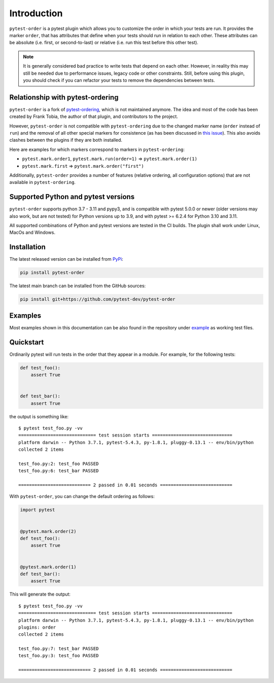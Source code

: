 Introduction
============
``pytest-order`` is a pytest plugin which allows you to customize the order
in which your tests are run. It provides the marker ``order``, that has
attributes that define when your tests should run in relation to each other.
These attributes can be absolute (i.e. first, or second-to-last) or relative
(i.e. run this test before this other test).

.. note::
  It is generally considered bad practice to write tests that depend on each
  other. However, in reality this may still be needed due to performance
  issues, legacy code or other constraints. Still, before using this plugin,
  you should check if you can refactor your tests to remove the dependencies
  between tests.

Relationship with pytest-ordering
---------------------------------
``pytest-order`` is a fork of
`pytest-ordering <https://github.com/ftobia/pytest-ordering>`__, which is
not maintained anymore. The idea and most of the code has been created by
Frank Tobia, the author of that plugin, and contributors to the project.

However, ``pytest-order`` is not compatible with ``pytest-ordering`` due to the
changed marker name (``order`` instead of ``run``) and the removal of all
other special markers for consistence (as has been discussed in
`this issue <https://github.com/ftobia/pytest-ordering/issues/38>`__). This
also avoids clashes between the plugins if they are both installed.

Here are examples for which markers correspond to markers in
``pytest-ordering``:

- ``pytest.mark.order1``, ``pytest.mark.run(order=1)`` => ``pytest.mark.order(1)``
- ``pytest.mark.first`` => ``pytest.mark.order("first")``

Additionally, ``pytest-order`` provides a number of features (relative
ordering, all configuration options) that are not available in
``pytest-ordering``.

Supported Python and pytest versions
------------------------------------
``pytest-order`` supports python 3.7 - 3.11 and pypy3, and is
compatible with pytest 5.0.0 or newer (older versions may also work, but are
not tested) for Python versions up to 3.9, and with pytest >= 6.2.4 for
Python 3.10 and 3.11.

All supported combinations of Python and pytest versions are tested in
the CI builds. The plugin shall work under Linux, MacOs and Windows.

Installation
------------
The latest released version can be installed from
`PyPi <https://pypi.python.org/pypi/pytest-order/>`__:

.. code:: bash

   pip install pytest-order

The latest main branch can be installed from the GitHub sources:

.. code:: bash

   pip install git+https://github.com/pytest-dev/pytest-order

Examples
--------
Most examples shown in this documentation can be also found in the repository
under `example <https://github.com/pytest-dev/pytest-order/tree/main/example/>`__
as working test files.

Quickstart
----------
Ordinarily pytest will run tests in the order that they appear in a module.
For example, for the following tests:

.. code:: python

 def test_foo():
     assert True


 def test_bar():
     assert True

the output is something like::

    $ pytest test_foo.py -vv
    ============================= test session starts ==============================
    platform darwin -- Python 3.7.1, pytest-5.4.3, py-1.8.1, pluggy-0.13.1 -- env/bin/python
    collected 2 items

    test_foo.py:2: test_foo PASSED
    test_foo.py:6: test_bar PASSED

    =========================== 2 passed in 0.01 seconds ===========================

With ``pytest-order``, you can change the default ordering as follows:

.. code:: python

 import pytest


 @pytest.mark.order(2)
 def test_foo():
     assert True


 @pytest.mark.order(1)
 def test_bar():
     assert True

This will generate the output::

    $ pytest test_foo.py -vv
    ============================= test session starts ==============================
    platform darwin -- Python 3.7.1, pytest-5.4.3, py-1.8.1, pluggy-0.13.1 -- env/bin/python
    plugins: order
    collected 2 items

    test_foo.py:7: test_bar PASSED
    test_foo.py:3: test_foo PASSED

    =========================== 2 passed in 0.01 seconds ===========================
